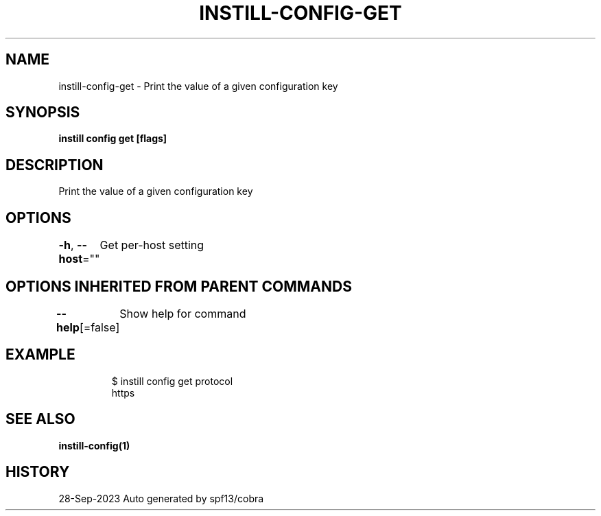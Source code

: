.nh
.TH "INSTILL-CONFIG-GET" "1" "Sep 2023" "Instill AI" "Instill AI Manual"

.SH NAME
.PP
instill-config-get - Print the value of a given configuration key


.SH SYNOPSIS
.PP
\fBinstill config get  [flags]\fP


.SH DESCRIPTION
.PP
Print the value of a given configuration key


.SH OPTIONS
.PP
\fB-h\fP, \fB--host\fP=""
	Get per-host setting


.SH OPTIONS INHERITED FROM PARENT COMMANDS
.PP
\fB--help\fP[=false]
	Show help for command


.SH EXAMPLE
.PP
.RS

.nf
$ instill config get protocol
https


.fi
.RE


.SH SEE ALSO
.PP
\fBinstill-config(1)\fP


.SH HISTORY
.PP
28-Sep-2023 Auto generated by spf13/cobra
